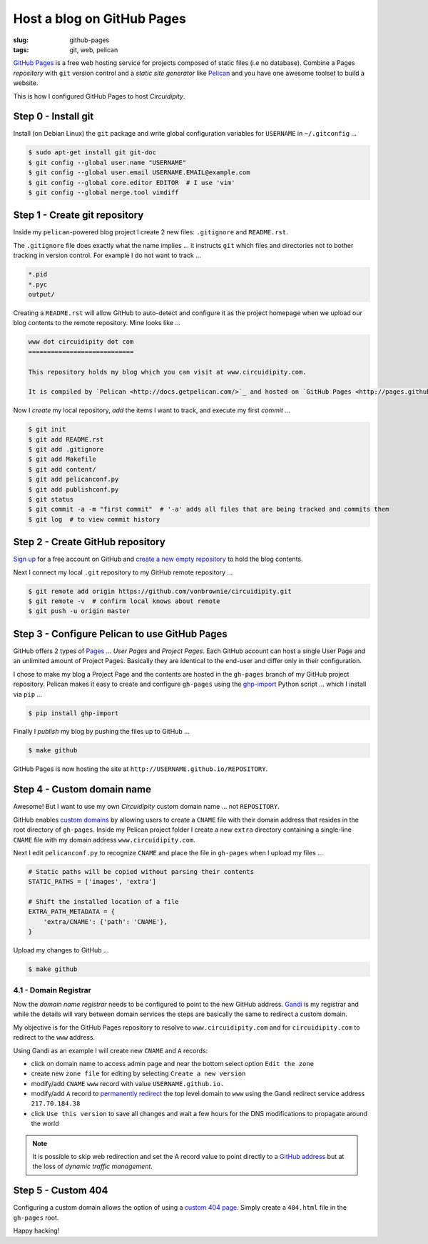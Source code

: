 ===========================
Host a blog on GitHub Pages
===========================

:slug: github-pages
:tags: git, web, pelican

`GitHub Pages <http://pages.github.com/>`_ is a free web hosting service for projects composed of static files (i.e no database). Combine a Pages *repository* with ``git`` version control and a *static site generator* like `Pelican </pelican.html>`_ and you have one awesome toolset to build a website.

This is how I configured GitHub Pages to host *Circuidipity*.

Step 0 - Install git
--------------------

Install (on Debian Linux) the ``git`` package and write global configuration variables for ``USERNAME`` in ``~/.gitconfig`` ...

.. code-block:: bash

    $ sudo apt-get install git git-doc                                          
    $ git config --global user.name "USERNAME"                                  
    $ git config --global user.email USERNAME.EMAIL@example.com                        
    $ git config --global core.editor EDITOR  # I use 'vim'                                     
    $ git config --global merge.tool vimdiff                                    

Step 1 - Create git repository
------------------------------

Inside my ``pelican``-powered blog project I create 2 new files: ``.gitignore`` and ``README.rst``.

The ``.gitignore`` file does exactly what the name implies ... it instructs ``git`` which files and directories not to bother tracking in version control. For example I do not want to track ...

.. code-block:: bash

    *.pid
    *.pyc
    output/

Creating a ``README.rst`` will allow GitHub to auto-detect and configure it as the project homepage when we upload our blog contents to the remote repository. Mine looks like ...

.. code-block:: rst

    www dot circuidipity dot com
    ============================

    This repository holds my blog which you can visit at www.circuidipity.com.

    It is compiled by `Pelican <http://docs.getpelican.com/>`_ and hosted on `GitHub Pages <http://pages.github.com/>`_. 

Now I *create* my local repository, *add* the items I want to track, and execute my first *commit* ...

.. code-block:: bash

    $ git init                                                                      
    $ git add README.rst                                                            
    $ git add .gitignore
    $ git add Makefile
    $ git add content/
    $ git add pelicanconf.py
    $ git add publishconf.py
    $ git status                                                                    
    $ git commit -a -m "first commit"  # '-a' adds all files that are being tracked and commits them 
    $ git log  # to view commit history 

Step 2 - Create GitHub repository
---------------------------------

`Sign up <https://help.github.com/articles/signing-up-for-a-new-github-account>`_ for a free account on GitHub and `create a new empty repository <https://help.github.com/articles/creating-a-new-repository>`_ to hold the blog contents.

Next I connect my local ``.git`` repository to my GitHub remote repository ...
                                            
.. code-block:: bash

    $ git remote add origin https://github.com/vonbrownie/circuidipity.git
    $ git remote -v  # confirm local knows about remote 
    $ git push -u origin master

Step 3 - Configure Pelican to use GitHub Pages
----------------------------------------------

GitHub offers 2 types of `Pages <https://help.github.com/articles/user-organization-and-project-pages>`_ ... *User Pages* and *Project Pages*. Each GitHub account can host a single User Page and an unlimited amount of Project Pages. Basically they are identical to the end-user and differ only in their configuration.

I chose to make my blog a Project Page and the contents are hosted in the ``gh-pages`` branch of my GitHub project repository. Pelican makes it easy to create and configure ``gh-pages`` using the `ghp-import <https://github.com/davisp/ghp-import>`_ Python script ... which I install via ``pip`` ...

.. code-block:: bash

    $ pip install ghp-import

Finally I *publish* my blog by pushing the files up to GitHub ...

.. code-block:: bash

    $ make github

GitHub Pages is now hosting the site at ``http://USERNAME.github.io/REPOSITORY``.

Step 4 - Custom domain name
---------------------------

Awesome! But I want to use my own *Circuidipity* custom domain name ... not ``REPOSITORY``.

GitHub enables `custom domains <https://help.github.com/articles/setting-up-a-custom-domain-with-pages>`_ by allowing users to create a ``CNAME`` file with their domain address that resides in the root directory of ``gh-pages``. Inside my Pelican project folder I create a new ``extra`` directory containing a single-line ``CNAME`` file with my domain address ``www.circuidipity.com``.

Next I edit ``pelicanconf.py`` to recognize ``CNAME`` and place the file in ``gh-pages`` when I upload my files ...

.. code-block:: py

    # Static paths will be copied without parsing their contents                    
    STATIC_PATHS = ['images', 'extra']                                              
                                                                                
    # Shift the installed location of a file                                        
    EXTRA_PATH_METADATA = {                                                         
        'extra/CNAME': {'path': 'CNAME'},                                       
    }

Upload my changes to GitHub ...

.. code-block:: bash

    $ make github

4.1 - Domain Registrar
++++++++++++++++++++++

Now the *domain name registrar* needs to be configured to point to the new GitHub address. `Gandi <https://www.gandi.net/>`_ is my registrar and while the details will vary between domain services the steps are basically the same to redirect a custom domain. 

My objective is for the GitHub Pages repository to resolve to ``www.circuidipity.com`` and for ``circuidipity.com`` to redirect to the ``www`` address.

Using Gandi as an example I will create new ``CNAME`` and ``A`` records:

* click on domain name to access admin page and near the bottom select option ``Edit the zone``
* create new ``zone file`` for editing by selecting ``Create a new version``
* modify/add ``CNAME`` ``www`` record with value ``USERNAME.github.io.``
* modify/add ``A`` record to `permanently redirect <https://wiki.gandi.net/en/domains/management/domain-as-website/forwarding>`_ the top level domain to ``www`` using the Gandi redirect service address ``217.70.184.38``
* click ``Use this version`` to save all changes and wait a few hours for the DNS modifications to propagate around the world

.. note::

    It is possible to skip web redirection and set the A record value to point directly to a `GitHub address <https://help.github.com/articles/setting-up-a-custom-domain-with-pages>`_ but at the loss of *dynamic traffic management*.

Step 5 - Custom 404
-------------------

Configuring a custom domain allows the option of using a `custom 404 page <https://help.github.com/articles/custom-404-pages>`_. Simply create a ``404.html`` file in the ``gh-pages`` root.

Happy hacking!
